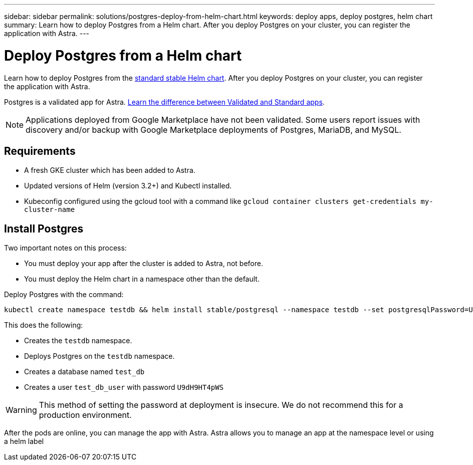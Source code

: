 ---
sidebar: sidebar
permalink: solutions/postgres-deploy-from-helm-chart.html
keywords: deploy apps, deploy postgres, helm chart
summary: Learn how to deploy Postgres from a Helm chart. After you deploy Postgres on your cluster, you can register the application with Astra.
---

= Deploy Postgres from a Helm chart
:hardbreaks:
:icons: font
:imagesdir: ../media/

Learn how to deploy Postgres from the https://github.com/helm/charts/tree/master/stable/postgresql[standard stable Helm chart]. After you deploy Postgres on your cluster, you can register the application with Astra.

Postgres is a validated app for Astra. link:../learn/validated-vs-standard.html[Learn the difference between Validated and Standard apps].

NOTE: Applications deployed from Google Marketplace have not been validated. Some users report issues with discovery and/or backup with Google Marketplace deployments of Postgres, MariaDB, and MySQL.

== Requirements

* A fresh GKE cluster which has been added to Astra.
* Updated versions of Helm (version 3.2+) and Kubectl installed.
* Kubeconfig configured using the gcloud tool with a command like `gcloud container clusters get-credentials my-cluster-name`

== Install Postgres

Two important notes on this process:

* You must deploy your app after the cluster is added to Astra, not before.
* You must deploy the Helm chart in a namespace other than the default.

Deploy Postgres with the command:

----
kubectl create namespace testdb && helm install stable/postgresql --namespace testdb --set postgresqlPassword=U9dH9HT4pWS,postgresqlDatabase=test_db --generate-name
----

This does the following:

* Creates the `testdb` namespace.
* Deploys Postgres on the `testdb` namespace.
* Creates a database named `test_db`
* Creates a user `test_db_user` with password `U9dH9HT4pWS`

WARNING: This method of setting the password at deployment is insecure. We do not recommend this for a production environment.

After the pods are online, you can manage the app with Astra. Astra allows you to manage an app at the namespace level or using a helm label
